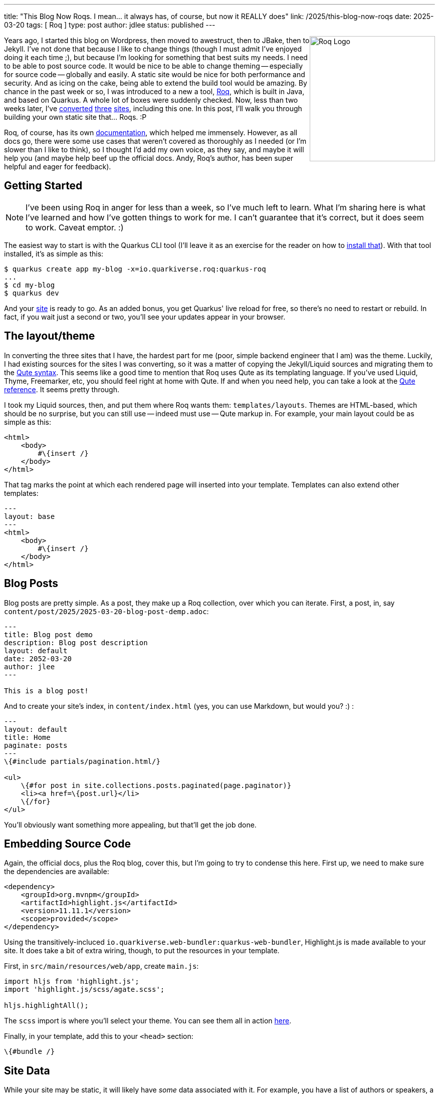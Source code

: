 ---
title: "This Blog Now Roqs. I mean... it always has, of course, but now it REALLY does"
link: /2025/this-blog-now-roqs
date: 2025-03-20
tags: [ Roq ]
type: post
author: jdlee
status: published
---

++++
<img src="/images/2025/iamroq.png" alt="Roq Logo" height="250" style="float: right"/>
++++

Years ago, I started this blog on Wordpress, then moved to awestruct, then to JBake, then to Jekyll. I've not done that because I like to change things (though I must admit I've enjoyed doing it each time ;), but because I'm looking for something that best suits my needs. I need to be able to post source code. It would be nice to be able to change theming -- especially for source code -- globally and easily. A static site would be nice for both performance and security. And as icing on the cake, being able to extend the build tool would be amazing. By chance in the past week or so, I was introduced to a new a tool, https://iamroq.com[Roq], which is built in Java, and based on Quarkus. A whole lot of boxes were suddenly checked. Now, less than two weeks later, I've https://jasondl.ee/[converted] https://okcjug.org/[three] https://jberet.org/[sites], including this one. In this post, I'll walk you through building your own static site that... Roqs. :P

Roq, of course, has its own https://iamroq.com/docs/getting-started/[documentation], which helped me immensely. However, as all docs go, there were some use cases that weren't covered as thoroughly as I needed (or I'm slower than I like to think), so I thought I'd add my own voice, as they say, and maybe it will help you (and maybe help beef up the official docs. Andy, Roq's author, has been super helpful and eager for feedback).

// more

== Getting Started

[NOTE]
====
I've been using Roq in anger for less than a week, so I've much left to learn. What I'm sharing here is what I've learned and how I've gotten things to work for me. I can't guarantee that it's correct, but it does seem to work. Caveat emptor. :)
====

The easiest way to start is with the Quarkus CLI tool (I'll leave it as an exercise for the reader on how to https://quarkus.io/guides/cli-tooling[install that]). With that tool installed, it's as simple as this:

[source,bash]
----
$ quarkus create app my-blog -x=io.quarkiverse.roq:quarkus-roq
...
$ cd my-blog
$ quarkus dev
----

And your http://localhost:8080[site] is ready to go. As an added bonus, you get Quarkus' live reload for free, so there's no need to restart or rebuild. In fact, if you wait just a second or two, you'll see your updates appear in your browser.

== The layout/theme

In converting the three sites that I have, the hardest part for me (poor, simple backend engineer that I am) was the theme. Luckily, I had existing sources for the sites I was converting, so it was a matter of copying the Jekyll/Liquid sources and migrating them to the https://quarkus.io/guides/qute[Qute syntax]. This seems like a good time to mention that Roq uses Qute as its templating language. If you've used Liquid, Thyme, Freemarker, etc, you should feel right at home with Qute. If and when you need help, you can take a look at the https://quarkus.io/guides/qute-reference[Qute reference]. It seems pretty through.

I took my Liquid sources, then, and put them where Roq wants them: `templates/layouts`. Themes are HTML-based, which should be no surprise, but you can still use -- indeed must use -- Qute markup in. For example, your main layout could be as simple as this:

[source,html]
----
<html>
    <body>
        #\{insert /}
    </body>
</html>
----

That tag marks the point at which each rendered page will inserted into your template. Templates can also extend other templates:

[source,html]
----
---
layout: base
---
<html>
    <body>
        #\{insert /}
    </body>
</html>
----

== Blog Posts

Blog posts are pretty simple. As a post, they make up a Roq collection, over which you can iterate. First, a post, in, say `content/post/2025/2025-03-20-blog-post-demp.adoc`:

[source,asciidoc]
----
---
title: Blog post demo
description: Blog post description
layout: default
date: 2052-03-20
author: jlee
---

This is a blog post!
----

And to create your site's index, in `content/index.html` (yes, you can use Markdown, but would you? :) :

[source,html]
----
---
layout: default
title: Home
paginate: posts
---
\{#include partials/pagination.html/}

<ul>
    \{#for post in site.collections.posts.paginated(page.paginator)}
    <li><a href=\{post.url}</li>
    \{/for}
</ul>
----

You'll obviously want something more appealing, but that'll get the job done.

== Embedding Source Code

Again, the official docs, plus the Roq blog, cover this, but I'm going to try to condense this here. First up, we need to make sure the dependencies are available:

[source,xml]
----
<dependency>
    <groupId>org.mvnpm</groupId>
    <artifactId>highlight.js</artifactId>
    <version>11.11.1</version>
    <scope>provided</scope>
</dependency>
----

Using the transitively-incluced `io.quarkiverse.web-bundler:quarkus-web-bundler`, Highlight.js is made available to your site. It does take a bit of extra wiring, though, to put the resources in your template.

First, in `src/main/resources/web/app`, create `main.js`:

[source,js]
----
import hljs from 'highlight.js';
import 'highlight.js/scss/agate.scss';

hljs.highlightAll();
----

The `scss` import is where you'll select your theme. You can see them all in action https://highlightjs.org/examples[here].

Finally, in your template, add this to your `<head>` section:

[source]
----
\{#bundle /}
----

== Site Data

While your site may be static, it will likely have _some_ data associated with it. For example, you have a list of authors or speakers, a site menu, or just generic site data such as an associated X or Github account. To support this, Roq offers data support in `data/foo.yml`. The filename, of course, will hopefully have a meaningful, and it will be the means by which you access the data in your page. For example, if you have `data/info.yml`:

[source,yaml]
----
x_username: jasondlee
github_username: jasondlee
----

in a page or post, you can reference it this way:

[source,asciidoc]
----
You can find me on https://x.com/\{cdi:info.x_username}[X] or https://github.com/\{cdi:info.github_username}[Github]
----

Via the markup `\{cdi:info}`, you get a `JsonObject` you can query, which works fine, but what if you have more complex data, like a collection of https://github.com/okcjug/site/blob/master/data/speakers.yml[speakers] (if I may be so bold as to "steal" an example from my https://okcjug.org[local JUG])?

[source,yaml]
----
- id: jason-lee
  name: Jason Lee
  image: speakers/jason-lee.jpg
  bio: >
    Jason Lee is a software developer living in the middle of Oklahoma. He has been a professional developer since 1997,
    using a variety of languages, including Java, Kotlin, Javascript, PHP, Python, Delphi, and even a bit of C#. He
    currently works for Red Hat on the WildFly/EAP team, where, among other things, he maintains integrations for some
    MicroProfile specs, OpenTelemetry, Micrometer, Jakarta Faces, and Bean Validation.
    (<a href="https://jasondl.ee/resume">Resume</a>, <a href="https://www.linkedin.com/in/jasondlee">LinkedIn</a>)
    He is the president of the Oklahoma City JUG, an occasional speaker there, as well as at a variety of technical
    conferences, and a <a href="https://amzn.to/2FD2XAo">book author</a>.
    <p/>
    On the personal side, he is active in his church, and enjoys bass guitar, running, fishing, and a variety of martial
    arts. He is also married to a beautiful woman, and has two boys, who, thankfully, look like their mother.
----

Dealing with a single entry as a `JsonObject` can be tedious, and dealing with the whole collection is much, much worse. Fortunately, Roq allows us to create typesafe means of access. For this example, we would create `src/main/java/com/foo/Speakers.java`:

[source,java]
----
import java.util.List;
import io.quarkiverse.roq.data.runtime.annotations.DataMapping;

@DataMapping(value = "speakers", parentArray = true)
public record Speakers(List<Speaker> list) {

    public record Speaker(String id, String name, String bio, String image) {}

    public Speaker get(String id) {
        return list.stream().filter(s -> s.id.equals(id)).findFirst()
            .orElse(new Speaker("", "No speaker", "No Speaker", "logo-notext.png"));
    }
}
----

Now, lets say we have a post about an event that has a speaker:

[source,asciidoc]
----
---
title: "2025 March Meeting"
date: 2025-02-18
layout: post
status: published
author: jdlee
location: starspace
speaker: jason-lee
---
----

and we'd like to look up information about this amazing and engaging speaker:

[source,html]
----
\{#let id = post.data("speaker").or("")}
\{#let speaker = cdi:speakers.get(id) }
<div class="row" style="padding: 0 0 1em 0">
    <div class="col">
        <a class="post-link" href="\{post.url}" title="\{post.title}" data-toggle="tooltip">
            \{post.title}
        </a>
    </div>
</div>
<div class="row">
    <div class="col">
        <b>\{post.data('when')}</b>
    </div>
</div>
<div class="row">
    <div class="col">
        \{#if speaker}
        <img src="/img/\{speaker.image}" class="speaker-img"/>
        \{/if}
    </div>
</div>
\{/let}
\{/let}
----

First, we can extract the speaker key from the post by `\{#let id = post.data("speaker").or("")}`. Then, using the `get()` method we defined on our `Speakers` class, we can get a `Speaker`: `\{#let speaker = cdi:speakers.get(id) }`. Now, in our template, we can use references like `\{speaker.image}` or `\{speaker.bio}`.

An important note, variables defined/assigned in a `\{#let}` directive only exist until the closing `\{/let}`. They're not defined from the first left until the end of the page, so be aware of that. See https://quarkus.io/guides/qute-reference#let_section[here] for more details. You can also make more than one assignment in the `\{#let}` block, but I chose not too. Knowing a bit more now, I may revisit that. We'll see how the mood strikes. :)

== Template Extensions

Another really cool feature is the ability to define template extension functions. If you're familiar with Kotlin extension functions, you should feel right at home with this. Basically, you create a class annotated with `@TemplateExtension`, then add `public static` methods to it. The first parameter specifies the type of variable the method can be applied to. For example, for this blog, I mark the "read more" section using `// more`, so I have a template function that looks like this:

[source,java]
----
public static String excerpt(String text) {
    int index = text.indexOf("// more");
    return (index == -1) ? text : text.substring(0, index);
}
----

Then in my `index.html`, I can do this: `{post.rawContent.excerpt.convert.raw}` There's actually quite a bit going on there, so let me break it down:

* `post.rawContent` gets me access to the page source
* `.excerpt` gives me the subset of the source I want
* `.convert` is another template function that converts the raw page source from Asciidoc to HTML
* `.raw` instructs Qute _not_ to escape the HTML markup this expression returns. Without this, there would be a lot of encoded HTML shown and not properly rendered.

Is there a smarter, better way to do it? Perhaps, but, again: I'm learing and this is working for now. :)

== Miscellaneous

There's so much more I could cover in detail, this is already longer than I'd planned, but there's

* SEO: `\{#seo page site /}`
* RSS feeds: `\{#include fm/rss.html}`
* Sitemaps: `\{#include fm/sitemap.xml}`
* Easy https://iamroq.com/docs/publishing/[Github Pages deployment]

and more.

If you've made it this far, kudos to you, and my apologies. It kinda got away from, but there's so much cool stuff you can do with this (as an added bonus, the time it takes for the Github Action to publish my updates went from about 6 minutes with Jekyll to just over 1 minute). It's good stuff all the way down. Now quit reading and go migrate your own site. I don't think you'll regret it!
